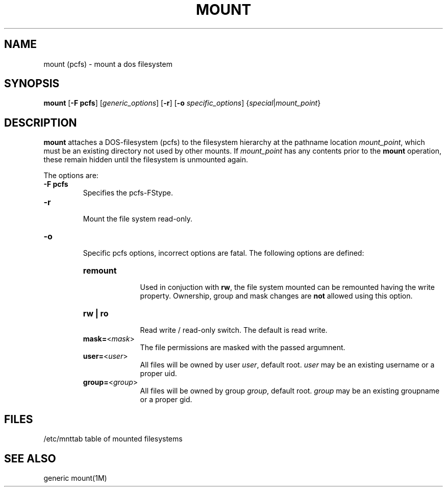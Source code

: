 .\" @(#)mount.1	1.3 93/09/18 
.TH MOUNT 1M 
.SH NAME
mount (pcfs) \- mount a dos filesystem
.SH SYNOPSIS
.B mount
.RB [ -F
.BR pcfs ]
\fR[\fIgeneric_options\fR]
\fR[\fB-r\fR]
.RB [ -o
.IR specific_options ]
\fR{\fIspecial\fR|\fImount_point\fR}
.SH DESCRIPTION
.B mount
attaches a DOS-filesystem (pcfs) to the filesystem hierarchy at the pathname
location
.IR mount_point ,
which must be an existing directory not used by other mounts. If 
.I mount_point
has any contents prior to the
.B mount
operation, these remain hidden until the filesystem is unmounted again.
.PP
The options are:
.TP
\fB-F pcfs\fR
Specifies the pcfs-FStype.
.TP
.B -r
.br
Mount the file system read-only.
.TP
.B -o
.br
Specific pcfs options, incorrect options are fatal. The following options
are defined:
.RS
.TP 10
.B remount
.br
Used in conjuction with
.BR rw ,
the file system mounted can be remounted having the write property. Ownership,
group and mask changes are
.B not
allowed using this option.
.TP 10
.B rw | ro
.br
Read write / read-only switch. The default is read write.
.TP 10
\fBmask=\fR<\fImask\fR>
The file permissions are masked with the passed argumnent.
.TP 10
\fBuser=\fR<\fIuser\fR>
All files will be owned by user
.IR user ,
default root.
.I user
may be an existing username or a proper uid.
.TP 10
\fBgroup=\fR<\fIgroup\fR>
All files will be owned by group
.IR group ,
default root.
.I group
may be an existing groupname or a proper gid.
.RE
.SH FILES
/etc/mnttab	table of mounted filesystems
.SH SEE ALSO
generic mount(1M)
